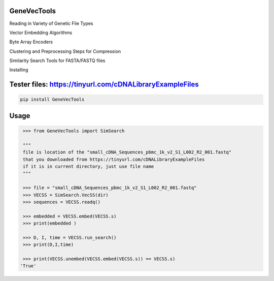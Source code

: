 

GeneVecTools
===============
Reading in Variety of Genetic File Types

Vector Embedding Algorithms

Byte Array Encoders

Clustering and Preprocessing Steps for Compression

Similarity Search Tools for FASTA/FASTQ files

Installing

Tester files: https://tinyurl.com/cDNALibraryExampleFiles
============

.. code-block:: bash

    pip install GeneVecTools

Usage
=====

.. code-block:: bash

    >>> from GeneVecTools import SimSearch

    """
    file is location of the "small_cDNA_Sequences_pbmc_1k_v2_S1_L002_R2_001.fastq" 
    that you downloaded from https://tinyurl.com/cDNALibraryExampleFiles
    if it is in current directory, just use file name
    """

    >>> file = "small_cDNA_Sequences_pbmc_1k_v2_S1_L002_R2_001.fastq"
    >>> VECSS = SimSearch.VecSS(dir)
    >>> sequences = VECSS.readq()

    >>> embedded = VECSS.embed(VECSS.s)
    >>> print(embedded )

    >>> D, I, time = VECSS.run_search()
    >>> print(D,I,time)

    >>> print(VECSS.unembed(VECSS.embed(VECSS.s)) == VECSS.s)
   'True'